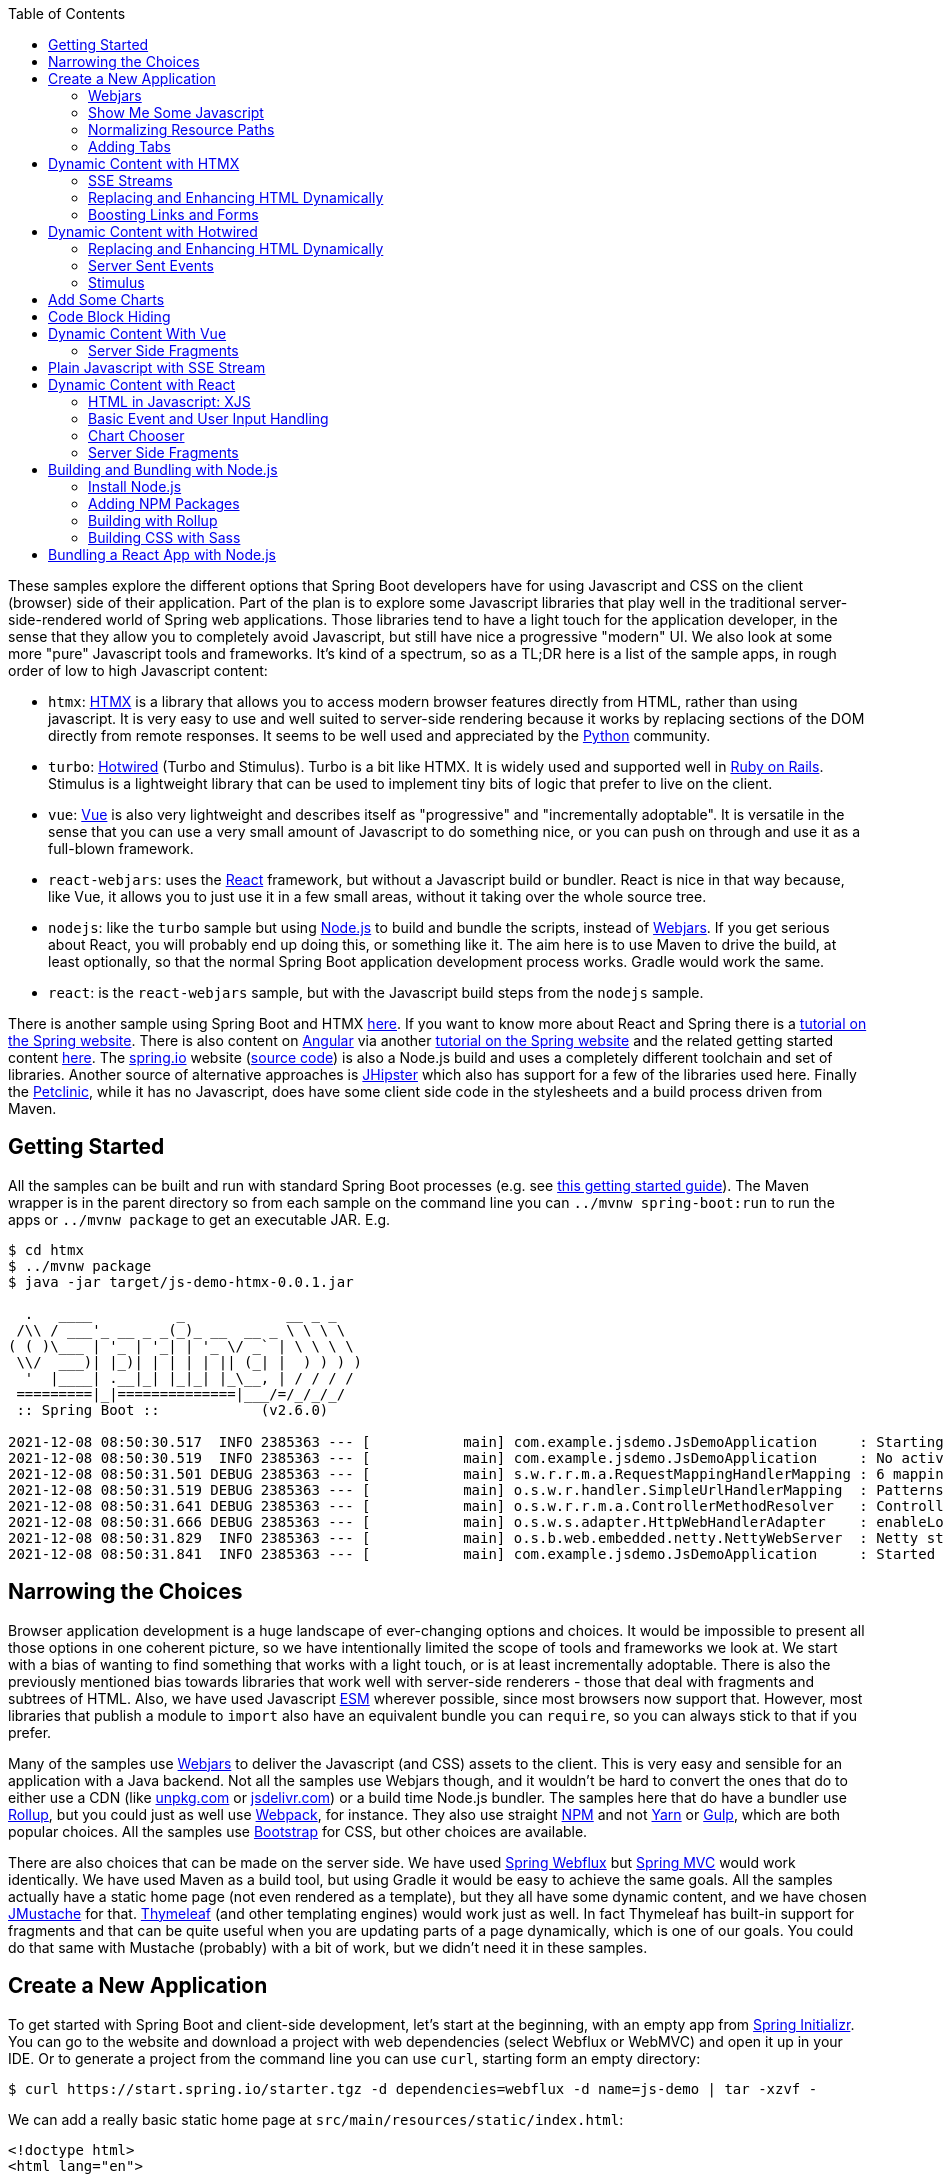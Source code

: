 :toc: auto

These samples explore the different options that Spring Boot developers have for using Javascript and CSS on the client (browser) side of their application. Part of the plan is to explore some Javascript libraries that play well in the traditional server-side-rendered world of Spring web applications. Those libraries tend to have a light touch for the application developer, in the sense that they allow you to completely avoid Javascript, but still have nice a progressive "modern" UI. We also look at some more "pure" Javascript tools and frameworks. It's kind of a spectrum, so as a TL;DR here is a list of the sample apps, in rough order of low to high Javascript content:

* `htmx`: https://htmx.org[HTMX] is a library that allows you to access modern browser features directly from HTML, rather than using javascript. It is very easy to use and well suited to server-side rendering because it works by replacing sections of the DOM directly from remote responses. It seems to be well used and appreciated by the https://www.python.org/[Python] community.

* `turbo`: https://turbo.hotwired.dev/[Hotwired] (Turbo and Stimulus). Turbo is a bit like HTMX. It is widely used and supported well in https://rubyonrails.org/[Ruby on Rails]. Stimulus is a lightweight library that can be used to implement tiny bits of logic that prefer to live on the client.

* `vue`: https://vuejs.org[Vue] is also very lightweight and describes itself as "progressive" and "incrementally adoptable". It is versatile in the sense that you can use a very small amount of Javascript to do something nice, or you can push on through and use it as a full-blown framework.

* `react-webjars`: uses the https://reactjs.org[React] framework, but without a Javascript build or bundler. React is nice in that way because, like Vue, it allows you to just use it in a few small areas, without it taking over the whole source tree.

* `nodejs`: like the `turbo` sample but using https://nodejs.org[Node.js] to build and bundle the scripts, instead of https://webjars.org[Webjars]. If you get serious about React, you will probably end up doing this, or something like it. The aim here is to use Maven to drive the build, at least optionally, so that the normal Spring Boot application development process works. Gradle would work the same.

* `react`: is the `react-webjars` sample, but with the Javascript build steps from the `nodejs` sample.

There is another sample using Spring Boot and HTMX https://github.com/dsyer/todowebflux[here]. If you want to know more about React and Spring there is a https://spring.io/guides/tutorials/react-and-spring-data-rest/[tutorial on the Spring website]. There is also content on https://angular.io[Angular] via another https://spring.io/guides/tutorials/spring-security-and-angular-js/[tutorial on the Spring website] and the related getting started content https://github.com/dsyer/spring-boot-angular[here]. The https://spring.io[spring.io] website (https://github.com/spring-io/sagan[source code]) is also a Node.js build and uses a completely different toolchain and set of libraries. Another source of alternative approaches is https://www.jhipster.tech/[JHipster] which also has support for a few of the libraries used here. Finally the https://github.com/spring-projects/spring-petclinic[Petclinic], while it has no Javascript, does have some client side code in the stylesheets and a build process driven from Maven.

## Getting Started

All the samples can be built and run with standard Spring Boot processes (e.g. see https://spring.io/guides/gs/spring-boot/[this getting started guide]). The Maven wrapper is in the parent directory so from each sample on the command line you can `../mvnw spring-boot:run` to run the apps or `../mvnw package` to get an executable JAR. E.g.

```
$ cd htmx
$ ../mvnw package
$ java -jar target/js-demo-htmx-0.0.1.jar

  .   ____          _            __ _ _
 /\\ / ___'_ __ _ _(_)_ __  __ _ \ \ \ \
( ( )\___ | '_ | '_| | '_ \/ _` | \ \ \ \
 \\/  ___)| |_)| | | | | || (_| |  ) ) ) )
  '  |____| .__|_| |_|_| |_\__, | / / / /
 =========|_|==============|___/=/_/_/_/
 :: Spring Boot ::            (v2.6.0)

2021-12-08 08:50:30.517  INFO 2385363 --- [           main] com.example.jsdemo.JsDemoApplication     : Starting JsDemoApplication using Java 11.0.7 on tower with PID 2385363 (/home/dsyer/dev/demo/workspace-daily/js-demo/target/classes started by dsyer in /home/dsyer/dev/demo/workspace-daily/js-demo)
2021-12-08 08:50:30.519  INFO 2385363 --- [           main] com.example.jsdemo.JsDemoApplication     : No active profile set, falling back to default profiles: default
2021-12-08 08:50:31.501 DEBUG 2385363 --- [           main] s.w.r.r.m.a.RequestMappingHandlerMapping : 6 mappings in 'requestMappingHandlerMapping'
2021-12-08 08:50:31.519 DEBUG 2385363 --- [           main] o.s.w.r.handler.SimpleUrlHandlerMapping  : Patterns [/webjars/**, /**, /node_modules/**] in 'resourceHandlerMapping'
2021-12-08 08:50:31.641 DEBUG 2385363 --- [           main] o.s.w.r.r.m.a.ControllerMethodResolver   : ControllerAdvice beans: none
2021-12-08 08:50:31.666 DEBUG 2385363 --- [           main] o.s.w.s.adapter.HttpWebHandlerAdapter    : enableLoggingRequestDetails='false': form data and headers will be masked to prevent unsafe logging of potentially sensitive data
2021-12-08 08:50:31.829  INFO 2385363 --- [           main] o.s.b.web.embedded.netty.NettyWebServer  : Netty started on port 8080
2021-12-08 08:50:31.841  INFO 2385363 --- [           main] com.example.jsdemo.JsDemoApplication     : Started JsDemoApplication in 0.97 seconds (JVM running for 1.209)
```

## Narrowing the Choices

Browser application development is a huge landscape of ever-changing options and choices. It would be impossible to present all those options in one coherent picture, so we have intentionally limited the scope of tools and frameworks we look at. We start with a bias of wanting to find something that works with a light touch, or is at least incrementally adoptable. There is also the previously mentioned bias towards libraries that work well with server-side renderers - those that deal with fragments and subtrees of HTML. Also, we have used Javascript https://developer.mozilla.org/en-US/docs/Web/JavaScript/Guide/Modules[ESM] wherever possible, since most browsers now support that. However, most libraries that publish a module to `import` also have an equivalent bundle you can `require`, so you can always stick to that if you prefer.

Many of the samples use https://webjars.org[Webjars] to deliver the Javascript (and CSS) assets to the client. This is very easy and sensible for an application with a Java backend. Not all the samples use Webjars though, and it wouldn't be hard to convert the ones that do to either use a CDN (like https://unpkg.com[unpkg.com] or https://jsdeliver.com[jsdelivr.com]) or a build time Node.js bundler. The samples here that do have a bundler use https://rollupjs.org/guide/en/[Rollup], but you could just as well use https://webpack.js.org/[Webpack], for instance. They also use straight https://www.npmjs.com/[NPM] and not https://classic.yarnpkg.com/[Yarn] or https://gulpjs.com/[Gulp], which are both popular choices. All the samples use https://getbootstrap.com/[Bootstrap] for CSS, but other choices are available.

There are also choices that can be made on the server side. We have used https://docs.spring.io/spring-framework/docs/current/reference/html/web-reactive.html#spring-webflux[Spring Webflux] but https://docs.spring.io/spring-framework/docs/current/reference/html/web.html#spring-web[Spring MVC] would work identically. We have used Maven as a build tool, but using Gradle it would be easy to achieve the same goals. All the samples actually have a static home page (not even rendered as a template), but they all have some dynamic content, and we have chosen https://github.com/samskivert/jmustache[JMustache] for that. https://www.thymeleaf.org/[Thymeleaf] (and other templating engines) would work just as well. In fact Thymeleaf has built-in support for fragments and that can be quite useful when you are updating parts of a page dynamically, which is one of our goals. You could do that same with Mustache (probably) with a bit of work, but we didn't need it in these samples.

## Create a New Application

To get started with Spring Boot and client-side development, let's start at the beginning, with an empty app from https://start.spring.io[Spring Initializr]. You can go to the website and download a project with web dependencies (select Webflux or WebMVC) and open it up in your IDE. Or to generate a project from the command line you can use `curl`, starting form an empty directory:

```
$ curl https://start.spring.io/starter.tgz -d dependencies=webflux -d name=js-demo | tar -xzvf -
```

We can add a really basic static home page at `src/main/resources/static/index.html`:

```html
<!doctype html>
<html lang="en">

<head>
	<meta charset="utf-8" />
	<meta http-equiv="X-UA-Compatible" content="IE=edge" />
	<title>Demo</title>
	<meta name="description" content="" />
	<meta name="viewport" content="width=device-width" />
	<base href="/" />
</head>

<body>
	<header>
		<h1>Demo</h1>
	</header>
	<main>
		<div class="container">
			<div id="greeting">Hello World</div>
		</div>
	</main>

</body>

</html>
```

and then run the app:

```
$ ./mvnw package
$ java target/js-demo-0.0.1-SNAPSHOT.jar
```

and you can see the result on http://localhost:8080[localhost:8080].

### Webjars

To start building client-side features, let's add some CSS out of the box from Bootstrap. We could use a CDN, like this for example in `index.html`:

```html
...
<head>
	...
	<link rel="stylesheet" type="text/css" href="https://unpkgs.com/bootstrap/dist/css/bootstrap.min.css" />
</head>
...
```

That's really convenient, if you want to get started quickly. For some apps it might be all you need. Here we take a different approach that makes our app more self-contained, and aligns well with the Java tooling we are used to - that is to use a Webjar and package the Bootstrap libraries in our JAR file. To do that we need to add a couple of dependencies to the `pom.xml`:

```xml
<dependency>
	<groupId>org.webjars</groupId>
	<artifactId>webjars-locator-core</artifactId>
</dependency>
<dependency>
	<groupId>org.webjars.npm</groupId>
	<artifactId>bootstrap</artifactId>
	<version>5.1.3</version>
</dependency>
```

and then in `index.html` instead of the CDN we use a resource path inside the application:

```html
...
<head>
	...
	<link rel="stylesheet" type="text/css" href="/webjars/bootstrap/dist/css/bootstrap.min.css" />
</head>
...
```

If you rebuild and/or re-run the application you will see nice vanilla Bootstrap styles instead of the boring default browser versions. Spring Boot uses the `webjars-locator-core` to locate the version and exact location of the resource in the classpath, and the browser sucks that stylesheet into the page.

### Show Me Some Javascript

Bootstrap is also a Javascript library, so we can start to use it more fully by taking advantage of that. We can add the Bootstrap library in `index.html` like this:

```html
...
<head>
...
	<script src="/webjars/bootstrap/dist/js/bootstrap.min.js"></script>
</head>
...
```

It doesn't do anything visible yet, but you can verify that it is loaded by the browser using the devtools view (F12 in Chrome or Firefox).

We said in the introduction that we would use ESM modules where available, and Bootstrap has one, so let's get that working. Replace the `<script>` tag in `index.html` with this:

```html
<script type="importmap">
	{
		"imports": {
			"bootstrap": "/webjars/bootstrap/dist/js/bootstrap.esm.min.js"
		}
	}
</script>
<script type="module">
	import 'bootstrap';
</script>
```

There are two parts to this: an "importmap" and a "module". The import map is a feature of the browser allowing you to refer to ESM modules by name, mapping the name to a resource. If you run the app now and load it in the browser there should be an error in the console because the ESM bundle of Bootstrap has a dependency on https://popper.js.org/[PopperJS]:

```
Uncaught TypeError: Failed to resolve module specifier "@popperjs/core". Relative references must start with either "/", "./", or "../".
```

PopperJS is not a mandatory transitive dependency of the Bootstrap Webjar, so we have to include it in our `pom.xml`:

```xml
<dependency>
	<groupId>org.webjars.npm</groupId>
	<artifactId>popperjs__core</artifactId>
	<version>2.10.1</version>
</dependency>
```

(Webjars use the "__" infix instead of a "@" prefix for namespaced NPM module names.) Then it can be added to the import map:

```html
<script type="importmap">
	{
		"imports": {
			"bootstrap": "/webjars/bootstrap/dist/js/bootstrap.esm.min.js",
			"@popperjs/core": "/webjars/popperjs__core/lib/index.js"
		}
	}
</script>
```

and this will fix the console error.

### Normalizing Resource Paths

The resource paths inside a Webjar (e.g. `/bootstrap/dist/js/bootstrap.esm.min.js`) are not standardized - that is there is no naming convention that allows you to guess the location of the ESM module inside a Webjar, or an NPM module, which amounts to the same thing. But there are some conventions in NPM modules that make it possible to automate: most modules have a `package.json` with a "module" fiel. E.g. from Bootstrap you can find the version and the module resource path:

```json
{
  "name": "bootstrap",
  "description": "The most popular front-end framework for developing responsive, mobile first projects on the web.",
  "version": "5.1.3",
...
  "module": "dist/js/bootstrap.esm.js",
...
}
```

CDNs like unpkg.com make use of this information, so you can use them when you know only the ESM module name. E.g. this should work:

```html
<script type="importmap">
	{
		"imports": {
			"bootstrap": "https://unpkg.com/bootstrap",
			"@popperjs/core": "https://unpkg.com/@popperjs/core"
		}
	}
</script>
```

It would be nice to be able to do the same with `/webjars` resource paths. That's what the `NpmVersionResolver` does in all the samples. You don't need it if you don't use Webjars and you can use a CDN, and you don't need it if you don't mind manually opening up all the `package.json` files and looking for the module path. But it's nice to not have to think about that. There's a https://github.com/spring-projects/spring-boot/issues/28715[feature request] asking for this to be included in Spring Boot. Another feature of the `NpmVersionResolver` is that it knows about the Webjars metadata, so it can resolve the version of each Webjar from the classpath, and we don't need that `webjars-locator-core` dependency (there's an https://github.com/spring-projects/spring-framework/issues/27619[open issue in Spring Framework] to add this feature).

So in the sample the import map is like this:

```html
<script type="importmap">
	{
		"imports": {
			"bootstrap": "/npm/bootstrap",
			"@popperjs/core": "/npm/@popperjs/core"
		}
	}
</script>
```

All you need to know is the NPM module name, and the resolver figures out how to find a resource that resolves to the ESM bundle. It uses a Webjar if there is one, and otherwise redirects to a CDN.

NOTE: Most modern browsers support modules and module maps. Those that don't can be used in our app at the cost of adding a https://www.npmjs.com/package/es-module-shims[shim library]. It is already included in the samples.

### Adding Tabs

We might as well use the Bootstrap styles now we have it all working. So how about some tabs with content and a button or two to press? Sounds good. First the `<header/>` with the tab links in `index.html`:

```html
<header>
	<h1>Demo</h1>
	<nav class="nav nav-tabs">
		<a class="nav-link active" data-bs-toggle="tab" data-bs-target="#message" href="#">Message</a>
		<a class="nav-link" data-bs-toggle="tab" data-bs-target="#stream" href="#">Stream</a>
	</nav>
</header>
```

The second (default inactive) tab is called "stream" because part of the samples will be exploring the use of Server Sent Event streams. The tab contents look like this in the `<main/>` section:

```html
<main>
	<div class="tab-content">
		<div class="tab-pane fade show active" id="message" role="tabpanel">
			<div class="container">
				<div id="greeting">Hello World!</div>
			</div>
		</div>
		<div class="tab-pane fade" id="stream" role="tabpanel">
			<div class="container">
				<div id="load">Nothing here yet...</div>
			</div>
		</div>
	</div>
</main>
```

Note how one of the tabs is "active" and both have ids that match up with the `data-bs-target` attributes in the header. That's why we need some Javascript - to handle the click events on the tabs so that the correct content is revealed or hidden. The https://getbootstrap.com/docs/5.1/getting-started/introduction/[Bootstrap docs] have loads of examples of different tab styles and layouts. One nice thing about the basic features here is that they can automatically render as drop downs on a narrow device like a mobile phone (with some small changes to the class attributes in the `<nav/>` - you can look at the https://github.com/spring-projects/spring-petclinic[Petclinic] to see how). In a browser it looks like this:

image::images/tabs.png[]

and of course if you click on the "Stream" tab it reveals some different content.

## Dynamic Content with HTMX

We can add some dynamic content really quickly with HTMX. First we need the Javascript library, so we add it as a Webjar:

```xml
<dependency>
	<groupId>org.webjars.npm</groupId>
	<artifactId>htmx.org</artifactId>
	<version>1.6.0</version>
</dependency>
```

and then import it in `index.html`:

```html
<script type="importmap">
	{
		"imports": {
			"bootstrap": "/npm/bootstrap",
			"@popperjs/core": "/npm/@popperjs/core",
			"htmx": "/npm/htmx.org"
		}
	}
</script>
<script type="module">
	import 'bootstrap';
	import 'htmx';
</script>
```

Then we can change the greeting from "Hello World" to something that comes from user input. Let's add an input field and a button to the main tab:

```html
<div class="container">
	<div id="greeting">Hello World</div>
	<input id="name" name="value" type="text" />
	<button hx-post="/greet" hx-target="#greeting" hx-include="#name">Greet</button>
</div>
```

The input field is unadorned, and the button has some `hx-*` attributes that are grabbed by the HTMX library and used to enhance the page. These ones say "when user clicks on this button, send a POST to `/greet`, including the 'name' in the request, and render the result by replacing the content of the 'greeting'". If the user enters "Foo" in the input field, the POST has a form-encoded body of `value=Foo` because "value" is the name of the field identified by `#name`.

Then all we need is a `/greet` resource in the backend:

```java
@SpringBootApplication
@RestController
public class JsDemoApplication {

	@PostMapping("/greet")
	public String greet(@ModelAttribute Greeting values) {
		return "Hello " + values.getValue() + "!";
	}

	...

	static class Greeting {
		private String value;

		public String getValue() {
			return value;
		}

		public void setValue(String value) {
			this.value = value;
		}
	}
}
```

Spring will bind the "value" parameter in the incoming request to the `Greeting` and we convert it to text which is then injected in the `<div id="greeting"/>` on the page. You can use HTMX to inject plain text like this, or whole fragments of HTML. Or you can append (or prepend) to a list of existing elements, like rows in a table, or items in a list.

Here's another thing you can do:

```html
<div class="container">
	<div id="auth" hx-trigger="load" hx-get="/user">
		Unauthenticated
	</div>
	...
</div>
```

This does a GET to `/user` when the page loads and swaps the content of the element. The sample app has this endpoint and it returns "Fred" so you see it rendered like this:

image::images/user.png[]

### SSE Streams

There are many other neat things you can do with HTMX, and one of those is to render a https://developer.mozilla.org/en-US/docs/Web/API/Server-sent_events/Using_server-sent_events#event_stream_format[Server Sent Event (SSE)] stream. First we'll add an endpoint to the backend app:

```java
@SpringBootApplication
@RestController
public class JsDemoApplication {

	@GetMapping(path = "/stream", produces = MediaType.TEXT_EVENT_STREAM_VALUE)
	public Flux<String> stream() {
		return Flux.interval(Duration.ofSeconds(5)).map(
			value -> value + ":" + System.currentTimeMillis()
		);
	}

	...
}
```

So we have a stream of messages rendered by Spring by virtue of the `produces` attribute on the endpoint mapping:

```
$ curl localhost:8080/stream
data:0:1639472861461

data:1:1639472866461

data:2:1639472871461

...
```

HTMX can inject those messages into our page. Here's how in `index.html` added to the "stream" tab:
 
```html
<div class="container">
	<div id="load" hx-sse="connect:/stream">
		<div id="load" hx-sse="swap:message"></div>
	</div>
</div>
```

We connect to the `/stream` using the `connect:/stream` attribute and then pull event data out using `swap:message`. Actually "message" is the default event type, but SSE payloads can also specify other types by including a line starting with `event:`, and so you could have a stream that multiplexes many different event types and have them each affect the HTML in different ways.

The endpoint in our backend above is very simple: it just sends back plain strings, but it could do more. E.g. it could send back fragments of HTML and they would be injected into the page. The sample applications do it with a custom Spring Webflux component named `CompositeViewRenderer` (requested as a feature https://github.com/spring-projects/spring-framework/issues/27652[here] for the Framework), where `@Contoller` method can return a `Flux<Rendering>` (in MVC it would be `Flux<ModelAndView>`). It enables an endpoint to stream dynamic views:

```java
@GetMapping(path = "/stream", produces = MediaType.TEXT_EVENT_STREAM_VALUE)
public Flux<Rendering> stream() {
	return Flux.interval(Duration.ofSeconds(5)).map(value -> Rendering.view("time")
			.modelAttribute("value", value)
			.modelAttribute("time", System.currentTimeMillis()).build());
}
```

This is paired with a view named "time" and the normal Spring machinery renders the model:

```
$ curl localhost:8080/stream
data:<div>Index: 0, Time: 1639474490435</div>

data:<div>Index: 1, Time: 1639474495435</div>

data:<div>Index: 2, Time: 1639474500435</div>

...
```

The HTML comes from a template:

```html
<div>Index: {{value}}, Time: {{time}}</div>
```

which in turn works automatically because we included JMustache on the classpath in `pom.xml`:

```xml
<dependency>
	<groupId>org.springframework.boot</groupId>
	<artifactId>spring-boot-starter-mustache</artifactId>
</dependency>
```

### Replacing and Enhancing HTML Dynamically

HTMX can still do more. Instead of an SSE stream, an endpoint can return a regular HTTP response, but compose it as a set of elements to swap on the page. HTMX calls this an "out of band" swap because it involves enhancing content of elements on the page that are not the same as the one that triggered the download.

To see this work we can add another tab with some HTMX-enabled content:

```html
<div class="tab-pane fade" id="test" role="tabpanel">
	<div class="container">
		<div id="hello"></div>
		<div id="world"></div>
		<button class="btn btn-primary" hx-get="/test" hx-swap="none">Fetch</button>
	</div>
</div>
```


Don't forget to add a nav link so the user can see this tab:

```html
<nav class="nav nav-tabs">
	...
	<a class="nav-link" data-bs-toggle="tab" data-bs-target="#test" href="#">Test</a>
</nav>
...
```

The new tab has a button that fetches dynamic content from `/test` and it also sets up 2 empty divs "hello" and "world" to receive the content. The `hx-swap="none"` is important - it tells HTMX not to replace the content of the element that triggered the GET.

If we have an endpoint that returns this:

```
$ curl localhost:8080/test
<div id="hello" hx-swap-oob="true">Hello</div>
<div id="world" hx-swap-oob="true">World</div>
```

then the page renders like this (after the "Fetch" button is pressed):

image::images/test.png[]

A simple implementation of this endpoint would be

```java
@GetMapping(path = "/test")
public String test() {
	return "<div id=\"hello\" hx-swap-oob=\"true\">Hello</div>\n"
		+ "<div id=\"world\" hx-swap-oob=\"true\">World</div>";
}
```

or (using the custom view renderer):

```java
@GetMapping(path = "/test")
public Flux<Rendering> test() {
	return Flux.just(
			Rendering.view("test").modelAttribute("id", "hello")
				.modelAttribute("value", "Hello").build(),
			Rendering.view("test").modelAttribute("id", "world")
				.modelAttribute("value", "World").build());
}
```

with a template "test.mustache":

```html
<div id="{{id}}" hx-swap-oob="true">{{value}}</div>
```

### Boosting Links and Forms

Another thing that HTMX does is "boost" all the links and form actions in your page, so that they automatically work using an XHR request instead of a full page refresh. That's a really simple way to segment your page by feature and update only the bits that you need. You can also easily do that in a "progressive" way - i.e. the application works with full page refreshes if Javascript is disabled, but is zippier and feels more "modern" if Javascript is enabled.

## Dynamic Content with Hotwired

Hotwired is a little bit similar to HTMX, so let's replace the libraries an get the app working. Take out HTMX and add Hotwired (Turbo) to the application. In `pom.xml`:

```xml
<dependency>
	<groupId>org.webjars.npm</groupId>
	<artifactId>hotwired__turbo</artifactId>
	<version>7.1.0</version>
</dependency>
```

Then we can import it into our page by adding an import map:

```html
<script type="importmap">
	{
		"imports": {
			...
			"@hotwired/turbo": "/npm/@hotwired/turbo"
		}
	}
</script>
```

and a script to import the library:

```html
<script type="module">
	import * as Turbo from '@hotwired/turbo';
</script>
```

### Replacing and Enhancing HTML Dynamically

This lets us do the dynamic content stuff that we already did with HTMX with a few changes to the HTML. Here's the "test" tab in `index.html`:

```html
<div class="tab-pane fade" id="test" role="tabpanel">
	<turbo-frame id="turbo">
		<div class="container" id="frame">
			<div id="hello"></div>
			<div id="world"></div>
			<form action="/test" method="post">
				<button class="btn btn-primary" type="submit">Fetch</button>
			</form>
		</div>
	</turbo-frame>
</div>
```

Turbo works a little differently than HTMX. The `<turbo-frame/>` tells Turbo that everything inside is enhanced (a bit like an HTMX boost). And to replace the "hello" and "world" elements on a button click, we need the button to send a POST through a form, not just a plain GET (Turbo is more opinionated about this than HTMX). The `/test` endpoint then sends back some `<turbo-stream/>` fragments containing templates with the content we want to replace:

```html
<turbo-stream action="replace" target="hello">
        <template>
                <div id="hello">Hi Hello!</div>
        </template>
</turbo-frame>

<turbo-stream action="replace" target="world">
        <template>
                <div id="world">Hi World!</div>
        </template>
</turbo-frame>
```

To make Turbo take notice of the incoming `<turbo-stream/>` we need the `/test` endpoint to return a custom `Content-Type: text/vnd.turbo-stream.html` so the implementation looks like this:

```java
@PostMapping(path = "/test", produces = "text/vnd.turbo-stream.html")
public Flux<Rendering> test() {
	return ...;
}
```

To serve the custom content type we need a custom view resolver:

```java
@Bean
@ConditionalOnMissingBean
MustacheViewResolver mustacheViewResolver(Compiler mustacheCompiler, MustacheProperties mustache) {
	MustacheViewResolver resolver = new MustacheViewResolver(mustacheCompiler);
	resolver.setPrefix(mustache.getPrefix());
	resolver.setSuffix(mustache.getSuffix());
	resolver.setViewNames(mustache.getViewNames());
	resolver.setRequestContextAttribute(mustache.getRequestContextAttribute());
	resolver.setCharset(mustache.getCharsetName());
	resolver.setOrder(Ordered.LOWEST_PRECEDENCE - 10);
	resolver.setSupportedMediaTypes(
			Arrays.asList(MediaType.TEXT_HTML, MediaType.valueOf("text/vnd.turbo-stream.html")));
	return resolver;
}
```

The above is a copy of the `@Bean` defined automatically by Spring Boot but with an additional supported media type. There is an open https://github.com/spring-projects/spring-boot/issues/28858[feature request] to allow this to be done via `application.properties`.

The result of clicking the "Fetch" button should be to render "Hello" and "World" as before.

### Server Sent Events

Turbo also has built in support for SSE rendering, but this time the event data has to have `<turbo-stream/>` elements in it. For example:

```
$ curl localhost:8080/stream
data:<turbo-stream action="replace" target="load">
data:   <template>
data:           <div id="load">Index: 0, Time: 1639482422822</div>
data:   </template>
data:</turbo-stream>

data:<turbo-stream action="replace" target="load">
data:   <template>
data:           <div id="load">Index: 1, Time: 1639482427821</div>
data:   </template>
data:</turbo-stream>
```

Then the "stream" tab just needs an empty `<div id="load"></div>` and Turbo will do what it was asked (replace the element identified by "load"):

```html
<div class="tab-pane fade" id="stream" role="tabpanel">
	<div class="container">
		<div id="load"></div>
	</div>
</div>
```

Both Turbo and HTMX allow you to target elements for dynamic content by id or by CSS style matcher, both for regular HTTP responses and SSE streams.

### Stimulus

There is another library in Hotwired called https://stimulus.hotwired.dev[Stimulus] that lets you add more customized behaviour using small amounts of Javascript. It comes in handy if you have an endpoint in your backend service that returns JSON not HTML, for instance. We can get started with Stimulus by adding it as a dependency in `pom.xml`:

```xml
<dependency>
	<groupId>org.webjars.npm</groupId>
	<artifactId>hotwired__stimulus</artifactId>
	<version>3.0.1</version>
</dependency>
```

and with an import map in `index.html`:

```html
<script type="importmap">
	{
		"imports": {
			...
			"@hotwired/stimulus": "/npm/@hotwired/stimulus"
		}
	}
</script>
```

Then we are in good shape to replace the piece of the main "message" tab that we did with HTMX before. Here's the tab content covering just the button and custom message:

```html
<div class="tab-pane fade show active" id="message" role="tabpanel">
	<div class="container" data-controller="hello">
		<div id="greeting" data-hello-target="output">Hello World</div>
		<input id="name" name="value" type="text" data-hello-target="name" />
		<button class="btn btn-primary" data-action="click->hello#greet">Greet</button>
	</div>
</div>
```

Notice the `data-*` attributes. There is a `controller` ("hello") declared on the container `<div>` that we need to implement. Its action in the button element says "when this button is clicked, call the function 'greet' on the 'hello' controller". And there are some decorations that identify which elements have input and output for the controller (the `data-hello-target` attributes). The Javascript to implement the custom message renderer looks like this:

```html
<script type="module">
	import { Application, Controller } from '@hotwired/stimulus';
	window.Stimulus = Application.start();

	Stimulus.register("hello", class extends Controller {
		static targets = ["name", "output"]
		greet() {
			this.outputTarget.textContent = `Hello, ${this.nameTarget.value}!`;	
		};
	});	
</script>
```

The `Controller` is registered with the `data-controller` name from the HTML, and it has a `targets` field that enumerates all the ids of elements that it wants to target. It can then refer to them by a naming convention, e.g. "output" shows up in the controller as a reference to a DOM element called `outputTarget`.

You can do more or less anything you like in the `Controller`, so for example you could pull some content from the backend. The `turbo` sample does that by pulling a string from the `/user` endpoint and inserting it in an "auth" target element:

```html
<div class="container" data-controller="hello">
	<div id="auth" data-hello-target="auth"></div>
	...
</div>
```

with the complementary Javascript:

```javascript
Stimulus.register("hello", class extends Controller {
	static targets = ["name", "output", "auth"]
	initialize() {
		let hello = this;
		fetch("/user").then(response => {
			response.json().then(data => {
				hello.authTarget.textContent = `Logged in as: ${data.name}`;
			});
		});
	}
	...
});
```

## Add Some Charts

We can have some fun adding other Javascript libraries, for instance some nice graphics. Here's a new tab in `index.html` (remember to add the `<nav/>` link as well):

```html
<div class="tab-pane fade" id="chart" role="tabpanel" data-controller="chart">
	<div class="container">
		<canvas data-chart-target="canvas"></canvas>
	</div>
	<div class="container">
		<button class="btn btn-primary" data-action="click->chart#clear">Clear</button>
		<button class="btn btn-primary" data-action="click->chart#bar">Bar</button>
	</div>
</div>
```

It has an empty `<canvas/>` that we can fill in with a bar chart using https://www.chartjs.org/[Chart.js]. In preparation for that we declared a controller called "chart" in the HTML above and labelled the target element for it with `data-*-target`. So let's start by adding Chart.js to the application. In `pom.xml`:

```xml
<dependency>
	<groupId>org.webjars.npm</groupId>
	<artifactId>chart.js</artifactId>
	<version>3.6.0</version>
</dependency>
```

and in `index.html` we add an import map and some Javascript to render the chart:

```html
	<script type="importmap">
		{
			"imports": {
				...
				"chart.js": "/npm/chart.js"
			}
		}
	</script>
```

and the new controller implementing the "bar" and "clear" actions from the buttons in the HTML:

```javascript
import { Chart, BarController, BarElement, LinearScale, CategoryScale, Title, Legend } from 'chart.js';
Chart.register(BarController, BarElement, LinearScale, CategoryScale, Title, Legend);

Stimulus.register("chart", class extends Controller {
	static targets = ["canvas"]
	bar(type) {
		let chart = this;
		this.clear();
		fetch("/pops").then(response => {
			response.json().then(data => {
				data.type = "bar";
				chart.active = new Chart(chart.canvasTarget, data);
			});
		});;
		clear() {
			if (this.active) {
				this.active.destroy();
			}
		};
	};
});
```

To service this we need a `/pops` endpoint with some chart data (estimated world population by continent according to Wikipedia):

```
$ curl localhost:8080/pops | jq .
{
  "data": {
    "labels": [
      "Africa",
      "Asia",
      "Europe",
      "Latin America",
      "North America"
    ],
    "datasets": [
      {
        "backgroundColor": [
          "#3e95cd",
          "#8e5ea2",
          "#3cba9f",
          "#e8c3b9",
          "#c45850"
        ],
        "label": "Population (millions)",
        "data": [
          2478,
          5267,
          734,
          784,
          433
        ]
      }
    ]
  },
  "options": {
    "plugins": {
      "legend": {
        "display": false
      },
      "title": {
        "text": "Predicted world population (millions) in 2050",
        "display": true
      }
    }
  }
}
```

The sample app has a few more charts, all showing the same data in different formats. They are all serviced by the same endpoint illustrated above:

```java
@GetMapping("/pops")
@ResponseBody
public Chart bar() {
	return new Chart();
}
```

## Code Block Hiding

In Spring guides and reference documentation we often see blocks of code segmented by "type" (e.g. Maven vs. Gradle, or XML vs. Java). They are shown with one option active and the rest hidden, and if the user clicks on another option, not just the closest code snippets, but all the snippets in the whole document that match the click are revealed. For example if the user clicks on "Gradle" all the code snippets that refer to "Gradle" are simultaneously activated. The Javascript that drives that feature exists in several forms, depending on which guide or project is using it, and one of those forms is as an NPM bundle https://www.npmjs.com/package/@springio/utils[@springio/utils]. It's not strictly an ESM module but we can still import it and see the feature working. Here's what it looks like in `index.html`:

```html
<script type="importmap">
	{
		"imports": {
			...
			"@springio/utils": "/npm/@springio/utils"
		}
	}
</script>
<script type="module">
	...
	import '@springio/utils';
</script>
```

and then we can add a new tab with some "code snippets" (just junk content in this case):

```html
<div class="tab-pane fade" id="docs" role="tabpanel">
	<div class="container" title="Content">
		<div class="content primary"><div class="title">One</div><div class="content">Some content</div></div>
		<div class="content secondary"><div class="title">Two</div><div class="content">Secondary</div></div>
		<div class="content secondary"><div class="title">Three</div><div class="content">Third option</div></div>
	</div>
	<div class="container" title="Another">
		<div class="content primary"><div class="title">One</div><div class="content">Some more content</div></div>
		<div class="content secondary"><div class="title">Two</div><div class="content">Secondary stuff</div></div>
		<div class="content secondary"><div class="title">Three</div><div class="content">Third option again</div></div>
	</div>
</div>
```

It looks like this if the user selects the "One" block type:

image::images/one.png[]

The thing that drives the behaviour is the structure of the HTML, with one element labelled "primary" and alternatives as "secondary", then a nested `class="title"` before the actual content. The title is pulled out into the buttons by the Javascript.

## Dynamic Content With Vue

Vue is a lightweight Javascript library that you can use a little of or a lot. To get started with Webjars we would need the dependency in `pom.xml`:

```xml
<dependency>
	<groupId>org.webjars.npm</groupId>
	<artifactId>vue</artifactId>
	<version>2.6.14</version>
</dependency>
```

and add it to the import map in `index.html` (using a manual resource path because the "module" in the NPM bundle points to something that doesn't work in a browser):

```html
<script type="importmap">
	{
		"imports": {
			...
			"vue": "/npm/vue/dist/vue.esm.browser.js"
		}
	}
</script>
```

Then we can write a component and "mount" it in a named element (it's an example from the Vue user guide):

```html
<script type="module">
	import Vue from 'vue';

	const EventHandling = {
		data() {
			return {
				message: 'Hello Vue.js!'
			}
		},
		methods: {
			reverseMessage() {
				this.message = this.message
					.split('')
					.reverse()
					.join('')
			}
		}
	}

	new Vue(EventHandling).$mount("#event-handling");
</script>
```

To receive the dynamic content we need an element that matches `#event-handling`, e.g.

```html
<div class="tab-pane fade" id="test" role="tabpanel">
	<div class="container" id="event-handling">
		<p>{{ message }}</p>
		<button class="btn btn-primary" v-on:click="reverseMessage">Reverse Message</button>
	</div>
</div>
```

So the templating happens on the client, and it is triggered by a click using `v-on` from Vue.

If we want to replace Hotwired with Vue we could start with the content on the main "message" tab. So we can replace the Stimulus controller bindings with this, for example:

```html
<div class="tab-pane fade show active" id="message" role="tabpanel">
	<div class="container">
		<div id="auth">
			{{user}}
		</div>
		<div id="greeting">{{greeting}}</div>
		<input id="name" name="value" type="text" v-model="name" />
		<button class="btn btn-primary" v-on:click="greet">Greet</button>
	</div>
</div>
```

and then hook the `user` and `greeting` properties in through Vue:

```javascript
import Vue from 'vue';

const EventHandling = {
	data() {
		return {
			greeting: '',
			name: '',
			user: 'Unauthenticated'
		}
	},
	created: function () {
		let hello = this;
		fetch("/user").then(response => {
			response.json().then(data => {
				hello.user = `Logged in as: ${data.name}`;
			});
		});
	},
	methods: {
		greet() {
			this.greeting = `Hello, ${this.name}!`;
		},
	}
}

new Vue(EventHandling).$mount("#message");
```

The `created` hook is run as part of the Vue component lifecycle, so it's not necessarily going to be run precisely the same time as Stimulus did it, but it's close enough.

We can also replace the chart picker with a Vue, and then we can get rid of Stimulus, just to see what it looks like.  Here's the chart tab (basically the same as before but without the controller decorations):

```html
<div class="tab-pane fade" id="chart" role="tabpanel">
	<div class="container">
		<canvas id="canvas"></canvas>
	</div>
	<div class="container">
		<button class="btn btn-primary" v-on:click="clear">Clear</button>
		<button class="btn btn-primary" v-on:click="bar">Bar</button>
	</div>
</div>
```

and here's the Javascript code to render the chart:

```html
<script type="module">
	import Vue from 'vue';

	import { Chart, BarController, BarElement, LinearScale, CategoryScale, Title, Legend } from 'chart.js';
	Chart.register(BarController, BarElement, LinearScale, CategoryScale, Title, Legend);
	
	const ChartHandling = {
		methods: {
			clear() {
				if (this.active) {
					this.active.destroy();
				}
			},
			bar() {
				let chart = this;
				this.clear();
				fetch("/pops").then(response => {
					response.json().then(data => {
						data.type = "bar";
						chart.active = new Chart(document.getElementById("canvas"), data);
					});
				});
			}
		}
	}

	new Vue(ChartHandling).$mount("#chart");
</script>
```

The sample code also has "pie" and "doughnut" in addition to the "bar" chart type, and they work the same way.

### Server Side Fragments

Vue can replace the entire inner HTML of an element using the `v-html` attribute, so we can start to re-implement the Turbo content with that. Here's the new "test" tab:

```html
<div class="tab-pane fade" id="test" role="tabpanel">
	<div class="container" id="frame">
		<div id="hi" v-html="html"></div>
		<button class="btn btn-primary" v-on:click="hello">Fetch</button>
	</div>
</div>
```

It has a click handler referring to a "hello" method, and a div that is waiting to receive content. We can attach the button to the "hi" container like this:

```html
<script type="module">
	import Vue from 'vue';

	const HelloHandling = {
		data: {
			html: ''
		},
		methods: {
			hello() {
				const handler = this;
				fetch("/test").then(response => {
					response.text().then(data => {
						handler.html = data;
					});
				});
			},
		}
	}

	new Vue(HelloHandling).$mount("#test");
</script>
```

To make it work we just need to remove the `<turbo-frame/>` elements from the server side template (reverting to what we had in the HTMX sample).

It is definitely possible to replace our Turbo (and HTMX) code with Vue (or another library or even plain Javscript), but we can see from the sample that it inevitably involves some boilerplate Javascript.

## Plain Javascript with SSE Stream

Vue isn't really adding a lot of value in this simple HTML replacement use case, and it would add no value at all to the SSE example, so we will go ahead and implement that in vanilla Javascript. Here's a stream tab:

```html
<div class="tab-pane fade" id="stream" role="tabpanel">
	<div class="container">
		<div id="load"></div>
	</div>
</div>
```

and some Javascript to populate it:

```html
<script type="module">
	var events = new EventSource("/stream");
	events.onmessage = e => {
		document.getElementById("load").innerHTML = e.data;
	}
</script>
```

## Dynamic Content with React

Most people who use React probably do more than just a bit of logic and end up with all of the layout and rendering in Javascript. You don't have to do that, and it's quite easy to use just a bit of React to get a feel for it. You could leave it at that and use it as a utility library, or you could evolve to a full Javascript client-side component approach.

We can get started and try it out without changing too much. The sample code will end up looking like the `react-webjars` sample if you want to peek. First the dependencies in `pom.xml`:

```xml
<dependency>
	<groupId>org.webjars.npm</groupId>
	<artifactId>react</artifactId>
	<version>17.0.2</version>
</dependency>
<dependency>
	<groupId>org.webjars.npm</groupId>
	<artifactId>react-dom</artifactId>
	<version>17.0.2</version>
</dependency>
```

and the module map in `index.html`:

```html
<script type="importmap">
	{
		"imports": {
			...
			"react": "/npm/react/umd/react.development.js",
			"react-dom": "/npm/react-dom/umd/react-dom.development.js"
		}
	}
</script>
```

React is not packaged as an ESM bundle (yet, anyway), so there is no "module" metadata and we have to hard code the resource paths like this. The "umd" in the resource path refers to "Universal Module Definition" which is an older attempt at modular Javascript. It's close enough that if you squint you can use it in a similar way.

With those in place you can import the functions and objects they define:

```html
<script type="module">
	import * as React from 'react';
	import * as ReactDOM from 'react-dom';
</script>
```

Because they are not really ESM modules you can do this at the "global" level in a `<script/>` in the HTML `<head/>`, e.g. where we import `bootstrap`. Then you can define some content by creating a `React.Component`. Here's a really basic static example:

```html
<script type="module">
	const e = React.createElement;
	class RootComponent extends React.Component {
		constructor(props) {
			super(props);
		}
		render() {
			return e(
				'h1',
				{},
				'Hello, world!'
			);
		}
	}
	ReactDOM.render(e(RootComponent), document.querySelector('#root'));
</script>
```

The `render()` method returns a function that creates a new DOM element (an `<h1/>` with content "Hello, world!"). It is attached by `ReactDOM` to an element with `id="root"`, so we'd better add one of those as well, for example in the "test" tab:

```html
<div class="tab-pane fade" id="test" role="tabpanel">
	<div class="container" id="root"></div>
</div>
```

If you run that it should work and it should say "Hello World" in that tab.

### HTML in Javascript: XJS

Most React apps use HTML embedded in the Javascript via a templating language called "XJS" (which can be used in other ways but is actually part of React now). The hello world sample above looks like this:

```html
<script type="text/babel">
	class Hello extends React.Component {
		render() {
			return <h1>Hello, {this.props.name}!</h1>;
		}
	}
	ReactDOM.render(
		<Hello name="World"/>,
		document.getElementById('root')
	);
</script>
```

The component defines a custom element `<Hello/>` that match the class name of the component, and conventionally starts with a capital letter. The `<Hello/>` fragment is an XJS template, and the component also has a `render()` function that returns an XJS template. Braces are used for interpolation, and `props` is a map including all the attributes of the custom element (so "name" in this case). Finally there is that `<script type="text/babel">` which is needed to transpile the XJS into actual Javascript that the browser will understand. The script above will do nothing until the browser is taught to recognize this script. We do that by importing another module:

```html
	<script type="importmap">
		{
			"imports": {
				...
				"react": "/npm/react/umd/react.development.js",
				"react-dom": "/npm/react-dom/umd/react-dom.development.js",
				"@babel/standalone": "/npm/@babel/standalone"
			}
		}
	</script>
	<script type="module">
		...
		import * as React from 'react';
		import * as ReactDOM from 'react-dom';
		import '@babel/standalone';
	</script>
```

The React user guide advises against using `@babel/standalone` in a large application because it has to do a lot of work in the browser, and the same work can be done once at build time which is more efficient. But it's good for trying stuff out, and for apps with small amounts of React code, like this one.

### Basic Event and User Input Handling

We are now in a position where we can migrate the main "message" tab to React. So let's modify the `Hello` component and attach it to a different element. The message tab can be stripped down to an empty element ready to accept the React content:

```html
<div class="tab-pane fade show active" id="message" role="tabpanel">
	<div class="container" id="hello"></div>
</div>
```

We can anticipate that we will need a second component to render the authenticated user name, so let's start with this to attach some code to the element in the tab above:

```javascript
ReactDOM.render(
	<div className="container" id="hello">
		<Auth/>
		<Hello/>
	</div>,
	document.getElementById('hello')
);
```

Then we can define the `Auth` component like this:

```javascript
class Auth extends React.Component {
	constructor(props) {
		super(props);
		this.state = { user: 'Unauthenticated' };
	};
	componentDidMount() {
		let hello = this;
		fetch("/user").then(response => {
			response.json().then(data => {
				hello.setState({user: `Logged in as: ${data.name}`});
			});
		});
	};
	render() {
		return <div id="auth">{this.state.user}</div>;
	}
};
```

The lifecycle callback in this case is `componentDidMount` which is called by React when the component is activated, so that's where we put our initialization code.

The other component is the one that transfers the "name" input to a greeting:

```javascript
class Hello extends React.Component {
	constructor(props) {
		super(props);
		this.state = { name: '', message: '' };
		this.greet = this.greet.bind(this);
		this.change = this.change.bind(this);
	};
	greet() {
		this.setState({message: `Hello ${this.state.name}!`})
	}
	change(event) {
		console.log(event)
		this.setState({name: event.target.value})
	}
	render() {
		return <div>
			<div id="greeting">{this.state.message}</div>
			<input id="name" name="value" type="text" value={this.state.name} onChange={this.change}/>
			<button className="btn btn-primary" onClick={this.greet}>Greet</button>
		</div>;
	}
}
```

A `render()` method has to return a single element, so we have to wrap the content in a `<div>`. The other thing that is worth pointing out is that the transfer of state from the HTML to the Javascript is not automtatic - there's no "two-way model" in React, and you have to add change listeners to inputs to explicitly update the state. Also we have to call `bind()` on all the component methods that we want to use as listeners (`greet` and `change` in this case).

### Chart Chooser

To migrate the rest of the Stimulus content to React we need to write a new chart chooser. So we can start with an empty "chart" tab:

```html
<div class="tab-pane fade" id="chart" role="tabpanel" data-controller="chart">
	<div class="container">
		<canvas id="canvas"></canvas>
	</div>
	<div class="container" id="chooser"></div>
</div>
```

and attach a `ReactDOM` element to the "chooser":

```javascript
ReactDOM.render(
	<ChartChooser/>,
	document.getElementById('chooser')
);
```

`ChartChooser` is a list of buttons encapsulated in a component:

```javascript
class ChartChooser extends React.Component {
	constructor(props) {
		super(props);
		this.state = {};
		this.clear = this.clear.bind(this);
		this.bar = this.bar.bind(this);
	};
	bar() {
		let chart = this;
		this.clear();
		fetch("/pops").then(response => {
			response.json().then(data => {
				data.type = "bar";
				chart.setState({ active: new Chart(document.getElementById("canvas"), data) });
			});
		});
	};
	clear() {
		if (this.state.active) {
			this.state.active.destroy();
		}
	};
	render() {
		return <div>
			<button className="btn btn-primary" onClick={this.clear}>Clear</button>
			<button className="btn btn-primary" onClick={this.bar}>Bar</button>
		</div>;
	}
}
```

We also need the chart module setup from the Vue sample (it won't work in a `<script type="text/babel">`):

```html
<script type="module">
	import { Chart, BarController, BarElement, LinearScale, CategoryScale, Title, Legend } from 'chart.js';
	Chart.register(BarController, BarElement, LinearScale, CategoryScale, Title, Legend);
	window.Chart = Chart;
</script>
```

Chart.js isn't shipped in a form you can import into a Babel script. We import it in a separate module, and `Chart` has to be defined as a global so we can still use it in our React component.

### Server Side Fragments

To render the "test" tab with React we can start with the tab itself, empty again to accept content from React:

```html
<div class="tab-pane fade" id="test" role="tabpanel">
	<div class="container" id="root"></div>
</div>
```

with a binding to the "root" element in React:

```javascript
ReactDOM.render(
	<Content />,
	document.getElementById('root')
);
```

Then we can implement the `<Content/>` as a component that fetches HTML from the `/test` endpoint:

```javascript
class Content extends React.Component {
	constructor(props) {
		super(props);
		this.state = { html: '' };
		this.fetch = this.fetch.bind(this);
	};
	fetch() {
		let hello = this;
		fetch("/test").then(response => {
			response.text().then(data => {
				hello.setState({ html: data });
			});
		});
	}
	render() {
		return <div>
			<div dangerouslySetInnerHTML={{ __html: this.state.html }}></div>
			<button className="btn btn-primary" onClick={this.fetch}>Fetch</button>
		</div>;
	}
}
```

The `dangerouslySetInnerHTML` attribute is delibrately named by React to discourage people from using it with content that is collected directly from users (XSS issues). But we get that content from the server so we can put our trust in the XSS protection there and ignore the warning.

If we use that `<Content/>` component and the SSE loader from the sample above then we can get rid of Hotwired altogether from this sample.

## Building and Bundling with Node.js

Webjars are great, but sometimes you need something closer to the Javascript. One problem with Webjars for some people is the size of the jars - the Bootstrap jar is nearly 2MB, most of which will never be used at runtime - and Javascript tooling has a strong focus on reducing that overhead, by not packaging the whole NPM module in your app, and also by bundling assets together so they can be downloaded efficiently. There are also some issues with Java tooling - regarding https://github.com/sass/dart-sass[Sass] in particular there is a lack of good tooling, as we found with the https://github.com/spring-projects/spring-petclinic/pull/868[Petclinic recently]. So maybe we should take a look at options for building with a Node.js toolchain.

The first thing you will need is Node.js. There are many ways of obtaining it, and you can use whatever tools you want. We will show how to do it with the https://github.com/eirslett/frontend-maven-plugin[Frontend Plugin].

### Install Node.js

Let's add the plugin to the `turbo` sample. (The final result is the `nodejs` sample if you want to peek) in `pom.xml`:

```xml
<plugins>
	<plugin>
		<groupId>com.github.eirslett</groupId>
		<artifactId>frontend-maven-plugin</artifactId>
		<version>1.12.0</version>
		<executions>
			<execution>
				<id>install-node-and-npm</id>
				<goals>
					<goal>install-node-and-npm</goal>
				</goals>
				<configuration>
					<nodeVersion>v16.13.1</nodeVersion>
				</configuration>
			</execution>
			<execution>
				<id>npm-install</id>
				<goals>
					<goal>npm</goal>
				</goals>
				<configuration>
					<arguments>install</arguments>
				</configuration>
			</execution>
			<execution>
				<id>npm-build</id>
				<goals>
					<goal>npm</goal>
				</goals>
				<configuration>
					<arguments>run-script build</arguments>
				</configuration>
				<phase>generate-resources</phase>
			</execution>
		</executions>
	</plugin>
	...
</plugins>
```

Here we have 3 executions: `install-node-and-npm` installs Node.js and NPM locally, `npm-install` runs `npm install` and `npm-build` runs a script to build the Javascript and possibly CSS. We will need a minimal `package.json` to run them all. If you have `npm` installed you could `npm init` to generate a new one, or just create it manually:

```
$ cat > package.json
{
	"scripts": { "build": "echo Building"}
}
```

Then we can build

```
$ ./mvnw generate-resources
...
[INFO] Building
[INFO] ------------------------------------------------------------------------
[INFO] BUILD SUCCESS
[INFO] ------------------------------------------------------------------------
[INFO] Total time:  1.133 s
[INFO] Finished at: 2021-12-16T07:46:42Z
[INFO] ------------------------------------------------------------------------
```

You will see the result is a new directory:

```
$ ls -d node*
node
```

It is useful to have an quick way to run `npm` from the command line, when it is installed locally like this. So once you have Node.js you can make it easy by creating a script locally:

```
$ cat > npm
#!/bin/sh
cd $(dirname $0)
PATH="$PWD/node/":$PATH
node "node/node_modules/npm/bin/npm-cli.js" "$@"
```

Make it executable and try it out:

```
$ chmod +x npm
$ ./npm install

up to date, audited 1 package in 211ms

found 0 vulnerabilities
```

### Adding NPM Packages

Now we are ready to build something, let's set up `package.json` with all the dependencies that we had in Webjars until now:

```json
{
    "name": "js-demo",
    "version": "0.0.1",
    "dependencies": {
        "@hotwired/stimulus": "^3.0.1",
        "@hotwired/turbo": "^7.1.0",
        "@popperjs/core": "^2.10.1",
        "bootstrap": "^5.1.3",
        "chart.js": "^3.6.0",
        "@springio/utils": "^1.0.5",
        "es-module-shims": "^1.3.0"
    },
    "scripts": {
        "build": "echo Building"
    }
}
```

Running `./npm install` (or `./mvnw generate-resources`) will download those dependencies into `node_modules`:

```
$ ./npm install

added 7 packages, and audited 8 packages in 8s

2 packages are looking for funding
  run `npm fund` for details

found 0 vulnerabilities
$ ls node_modules/
@hotwired  @popperjs  @springio  bootstrap  chart.js  es-module-shims
```

It's OK to add all the downloaded and generated code to your `.gitignore` (i.e. `node/`, `node_modules/`, and `package-lock.json`).

### Building with Rollup

The Bootstrap maintainers use https://rollupjs.org/guide/en/[Rollup] to bundle their code, so that seems like a decent choice. One thing it does really well is "tree shaking" to reduce the amount of Javscript you need to ship with your application. Feel free to experiment with other tools. To get started with Rollup we will need some development dependencies in `package.json` and a new build script:

```json
{
    ...
    "devDependencies": {
        "rollup": "^2.60.2",
        "rollup-plugin-node-resolve": "^2.0.0"
    },
    "scripts": {
        "build": "rollup -c"
    }
}
```

Rollup has its own config file, so here's one that will bundle a local Javascript source into the app and serve the Javsacript up from `/index.js` at runtime. This is `rollup.config.js`:

```json
import resolve from 'rollup-plugin-node-resolve';

export default {
	input: 'src/main/js/index.js',
	output: {
	  file: 'target/classes/static/index.js',
	  format: 'esm'
	},
	plugins: [
		resolve({
			esm: true,
			main: true,
			browser: true
		  })
	]
};
```

So if we move all the Javascript into `src/main/js/index.js` we would have just one `<script>` in `index.html`, for instance at the end of the `<body>`:

```html
<script type="module">
import '/index.js';
</script>
```

We will keep the CSS for now, and we can deal with a local build for that later. So in `index.js` we have all the `<script>` tag contents mushed together (or we could have split it up into modules and imported them):

```javascript
import 'bootstrap';
import '@hotwired/turbo';
import '@springio/utils';
import { Application, Controller } from '@hotwired/stimulus';
import { Chart, BarController, BarElement, PieController, ArcElement, LinearScale, ategoryScale, Title, Legend } from 'chart.js';

Turbo.connectStreamSource(new EventSource("/stream"))
window.Stimulus = Application.start();

Chart.register(BarController, BarElement, PieController, ArcElement, LinearScale, CategoryScale, itle, Legend);

Stimulus.register("hello", class extends Controller {
	...
});

Stimulus.register("chart", class extends Controller {
	...
});
```

If we build and run the app it should all work, and Rollup creates a new `index.js` in `target/classes/static` where it will be picked up by the executable JAR. Because of the action of the "resolve" plugin in Rollup, the new `index.js` has all of the code that is needed to run our application. If any dependencies are packaged as a proper ESM bundle, Rollup will be able to shake the unused parts of them out. This works for Hotwired Stimulus at least, and most of the others get included wholesale, but the result is still only 750K (most of it Bootstrap):

```
$ ls -l target/classes/static/index.js 
-rw-r--r-- 1 dsyer dsyer 768778 Dec 14 09:34 target/classes/static/index.js
```

The browser has to download this once, which is an advantage when the server is HTTP 1.1 (HTTP 2 changes things a bit), and it means the executable JAR isn't bloated with stuff that never gets used. There are other plugin options with Rollup to compress the Javascript, and we'll see some of those in the next section.

### Building CSS with Sass

So far we have used plain CSS bundled in some NPM libraries. Most applications need their own stylesheets and developers prefer to work with some form of templating library and build time tooling to compile to CSS. The most prevalent such tool (but not the only one) is https://www.npmjs.com/package/sass[Sass]. Bootstrap uses it, and indeed packages its source files in the NPM bundle, so you can extend and adapt the Bootstrap styles to your own requirements.

We can see how that works by building the CSS for our application, even if we don't do much customization. Start with some tooling dependencies in NPM:

```
$ ./npm install --save-dev rollup-plugin-scss rollup-plugin-postcss sass
```

which leads to some new entries in `package.json`:

```json
{
    ...
    "devDependencies": {
        "rollup": "^2.60.2",
        "rollup-plugin-node-resolve": "^2.0.0",
        "rollup-plugin-postcss": "^0.2.0",
        "rollup-plugin-scss": "^3.0.0",
        "sass": "^1.44.0"
    },
    ...
}
```

This means we can update our `rollup.config.js` to use the new tools:

```javascript
import resolve from "rollup-plugin-node-resolve";
import scss from "rollup-plugin-scss";
import postcss from "rollup-plugin-postcss";

export default {
  input: "src/main/js/index.js",
  output: {
    file: "target/classes/static/index.js",
    format: "esm",
  },
  plugins: [
    resolve({
      esm: true,
      main: true,
      browser: true,
    }),
    scss(),
    postcss(),
  ],
};
```

The CSS processors look in the same place as the main input file, so we can just create a `style.scss` in `src/main/js` and import the Bootstrap code:

```css
@import 'bootstrap/scss/bootstrap';
```

Customizations in SCSS would follow that if we were doing it for real. Then in `index.js` we add imports for this and the Spring utils library:

```javascript
import './style.scss';
import '@springio/utils/style.css';
...
```

and re-build. This will lead to a new `index.css` being created (the same file name as the main input Javascript) which we can then link to in the `<head>` of `index.html`:

```html
<head>
	...
	<link rel="stylesheet" type="text/css" href="index.css" />
</head>
```

That's it. We have one `index.js` script driving all the Javascript and CSS for our Turbo sample, and we can now remove all remaining Webjars dependencies in the `pom.xml`.

## Bundling a React App with Node.js

To finish up we can apply the same ideas to the `react-webjars` sample, removing Webjars and extracting Javascript and CSS into separate source files. This way, we can also finally get rid of the slightly problematic `@babel/standalone`. We can start from the `react-webjars` sample and add the Frontend Plugin as above (or otherwise acquire Node.js), and create a `package.json` either manually or via the `npm` CLI. We will need the React dependencies, and also the build time tooling for Babel. Here's what we end up with:

```json
{
    "name": "js-demo",
    "version": "0.0.1",
    "dependencies": {
        "@popperjs/core": "^2.10.1",
        "@springio/utils": "^1.0.4",
        "bootstrap": "^5.1.3",
        "chart.js": "^3.6.0",
        "react": "^17.0.2",
        "react-dom": "^17.0.2"
    },
    "devDependencies": {
        "@babel/core": "^7.16.0",
        "@babel/preset-env": "^7.16.0",
        "@babel/preset-react": "^7.16.0",
        "@rollup/plugin-babel": "^5.3.0",
        "@rollup/plugin-commonjs": "^21.0.1",
        "@rollup/plugin-node-resolve": "^13.0.6",
        "@rollup/plugin-replace": "^3.0.0",
        "postcss": "^8.4.5",
        "rollup": "^2.60.2",
        "rollup-plugin-postcss": "^4.0.2",
        "rollup-plugin-scss": "^3.0.0",
        "sass": "^1.44.0",
        "styled-jsx": "^4.0.1"
    },
    "scripts": {
        "build": "rollup -c"
    }
}
```

We need the `commonjs` plugin because React is not packaged as an ESM and the imports will not work without doing some conversion. The Babel tooling comes with a config file `.babelrc` which we use to tell it to build the JSX and React components:

```json
{
        "presets": ["@babel/preset-env", "@babel/preset-react"],
        "plugins": ["styled-jsx/babel"]
}
```

With those build tools in place we can extract all the Javascript from `index.html` and put it in `src/main/resources/static/index.js`. It's almost a copy paste, but we will want to add the CSS imports:

```javascript
import './style.scss';
import '@springio/utils/style.css';
```

and the imports from React look like this:

```javascript
import React from 'react';
import ReactDOM from 'react-dom';
```

You can build that with `npm run build` (or `./mvnw generate-resources`) and it should work - all the tabs have some content and all the buttons generate some content.

Finally we just need to tidy up the `index.html` so that it only imports the `index.js` and `index.css`, and then all the features from the Webjars project should be working as expected.